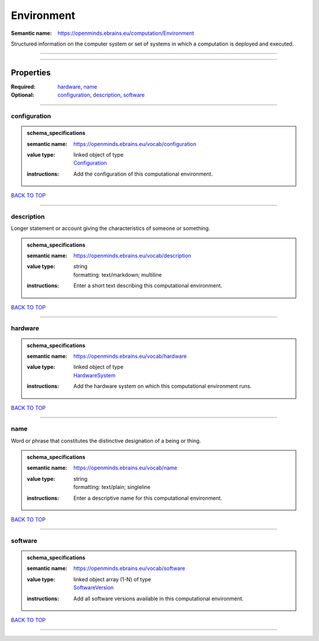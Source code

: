 ###########
Environment
###########

:Semantic name: https://openminds.ebrains.eu/computation/Environment

Structured information on the computer system or set of systems in which a computation is deployed and executed.


------------

------------

Properties
##########

:Required: `hardware <hardware_heading_>`_, `name <name_heading_>`_
:Optional: `configuration <configuration_heading_>`_, `description <description_heading_>`_, `software <software_heading_>`_

------------

.. _configuration_heading:

*************
configuration
*************

.. admonition:: schema_specifications

   :semantic name: https://openminds.ebrains.eu/vocab/configuration
   :value type: | linked object of type
                | `Configuration <https://openminds-documentation.readthedocs.io/en/v3.0/schema_specifications/core/research/configuration.html>`_
   :instructions: Add the configuration of this computational environment.

`BACK TO TOP <Environment_>`_

------------

.. _description_heading:

***********
description
***********

Longer statement or account giving the characteristics of someone or something.

.. admonition:: schema_specifications

   :semantic name: https://openminds.ebrains.eu/vocab/description
   :value type: | string
                | formatting: text/markdown; multiline
   :instructions: Enter a short text describing this computational environment.

`BACK TO TOP <Environment_>`_

------------

.. _hardware_heading:

********
hardware
********

.. admonition:: schema_specifications

   :semantic name: https://openminds.ebrains.eu/vocab/hardware
   :value type: | linked object of type
                | `HardwareSystem <https://openminds-documentation.readthedocs.io/en/v3.0/schema_specifications/computation/hardwareSystem.html>`_
   :instructions: Add the hardware system on which this computational environment runs.

`BACK TO TOP <Environment_>`_

------------

.. _name_heading:

****
name
****

Word or phrase that constitutes the distinctive designation of a being or thing.

.. admonition:: schema_specifications

   :semantic name: https://openminds.ebrains.eu/vocab/name
   :value type: | string
                | formatting: text/plain; singleline
   :instructions: Enter a descriptive name for this computational environment.

`BACK TO TOP <Environment_>`_

------------

.. _software_heading:

********
software
********

.. admonition:: schema_specifications

   :semantic name: https://openminds.ebrains.eu/vocab/software
   :value type: | linked object array \(1-N\) of type
                | `SoftwareVersion <https://openminds-documentation.readthedocs.io/en/v3.0/schema_specifications/core/products/softwareVersion.html>`_
   :instructions: Add all software versions available in this computational environment.

`BACK TO TOP <Environment_>`_

------------

